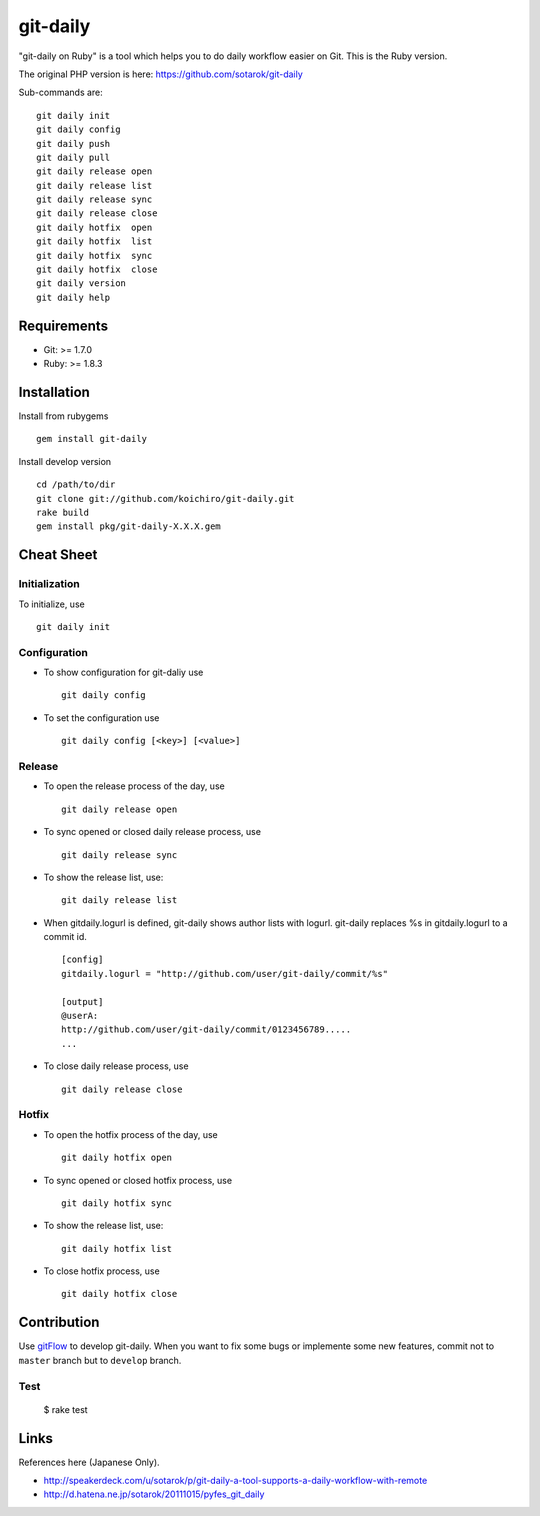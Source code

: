 git-daily
===========================

"git-daily on Ruby" is a tool which helps you to do daily workflow easier on Git. This is the Ruby version. 

The original PHP version is here: https://github.com/sotarok/git-daily

Sub-commands are::

    git daily init
    git daily config
    git daily push
    git daily pull
    git daily release open
    git daily release list
    git daily release sync
    git daily release close
    git daily hotfix  open
    git daily hotfix  list
    git daily hotfix  sync
    git daily hotfix  close
    git daily version
    git daily help


Requirements
--------------------------

* Git: >= 1.7.0
* Ruby: >= 1.8.3


Installation
--------------------------

Install from rubygems ::

    gem install git-daily

Install develop version ::

    cd /path/to/dir
    git clone git://github.com/koichiro/git-daily.git
    rake build
    gem install pkg/git-daily-X.X.X.gem

Cheat Sheet
--------------------------

Initialization
^^^^^^^^^^^^^^^^^^^^^^^^^^

To initialize, use ::

    git daily init


Configuration
^^^^^^^^^^^^^^^^^^^^^^^^^^

* To show configuration for git-daliy use ::

    git daily config

* To set the configuration use ::

    git daily config [<key>] [<value>]

Release
^^^^^^^^^^^^^^^^^^^^^^^^^^

* To open the release process of the day, use ::

    git daily release open

* To sync opened or closed daily release process, use ::

    git daily release sync

* To show the release list, use::

    git daily release list

* When gitdaily.logurl is defined, git-daily shows author lists
  with logurl. git-daily replaces %s in gitdaily.logurl to a commit id. ::

    [config]
    gitdaily.logurl = "http://github.com/user/git-daily/commit/%s"

    [output]
    @userA:
    http://github.com/user/git-daily/commit/0123456789.....
    ...

* To close daily release process, use ::

    git daily release close

Hotfix
^^^^^^^^^^^^^^^^^^^^^^^^^^

* To open the hotfix process of the day, use ::

    git daily hotfix open

* To sync opened or closed hotfix process, use ::

    git daily hotfix sync

* To show the release list, use::

    git daily hotfix list

* To close hotfix process, use ::

    git daily hotfix close


Contribution
-------------

Use `gitFlow <https://github.com/nvie/gitflow>`_ to develop git-daily.
When you want to fix some bugs or implemente some new features,
commit not to ``master`` branch but to ``develop`` branch.


Test
^^^^^^

    $ rake test


Links
-------

References here (Japanese Only).

* http://speakerdeck.com/u/sotarok/p/git-daily-a-tool-supports-a-daily-workflow-with-remote
* http://d.hatena.ne.jp/sotarok/20111015/pyfes_git_daily
